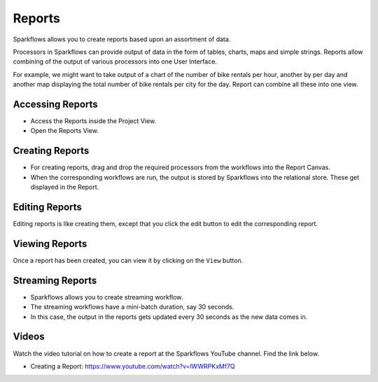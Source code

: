 Reports
=======================

Sparkflows allows you to create reports based upon an assortment of data.

Processors in Sparkflows can provide output of data in the form of tables, charts, maps and simple strings. Reports allow combining of the output of various processors into one User Interface.

For example, we might want to take output of a chart of the number of bike rentals per hour, another by per day and another map displaying the total number of bike rentals per city for the day. 
Report can combine all these into one view.

Accessing Reports
--------------------

- Access the Reports inside the Project View.   
- Open the Reports View.
 
.. figure:: ../../_assets/user-guide/reports/ReportList.png
   :alt: Fire Insights Access Report
   :width: 60%   
 
Creating Reports
--------------------
 
- For creating reports, drag and drop the required processors from the workflows into the Report Canvas.
- When the corresponding workflows are run, the output is stored by Sparkflows into the relational store. These get displayed in the Report.

.. figure:: ../../_assets/user-guide/reports/CreateReport.png
   :alt: Fire Insights Create Report
   :width: 65%
 
Editing Reports
------------------

Editing reports is like creating them, except that you click the edit button to edit the corresponding report.
 
.. figure:: ../../_assets/user-guide/reports/CreateReport.png
   :alt: Fire Insights Editing Reports
   :width: 65%
   
   
Viewing Reports
------------------

Once a report has been created, you can view it by clicking on the ``View`` button.
  
.. figure:: ../../_assets/user-guide/reports/ViewReport.png
   :alt: Fire Insights Editing Reports
   :width: 65%
   
Streaming Reports
---------------------
 
- Sparkflows allows you to create streaming workflow.
- The streaming workflows have a mini-batch duration, say 30 seconds.
- In this case, the output in the reports gets updated every 30 seconds as the new data comes in.

Videos
-----------------

Watch the video tutorial on how to create a report at the Sparkflows YouTube channel. Find the link below.

* Creating a Report: https://www.youtube.com/watch?v=lWWRPKxMf7Q



